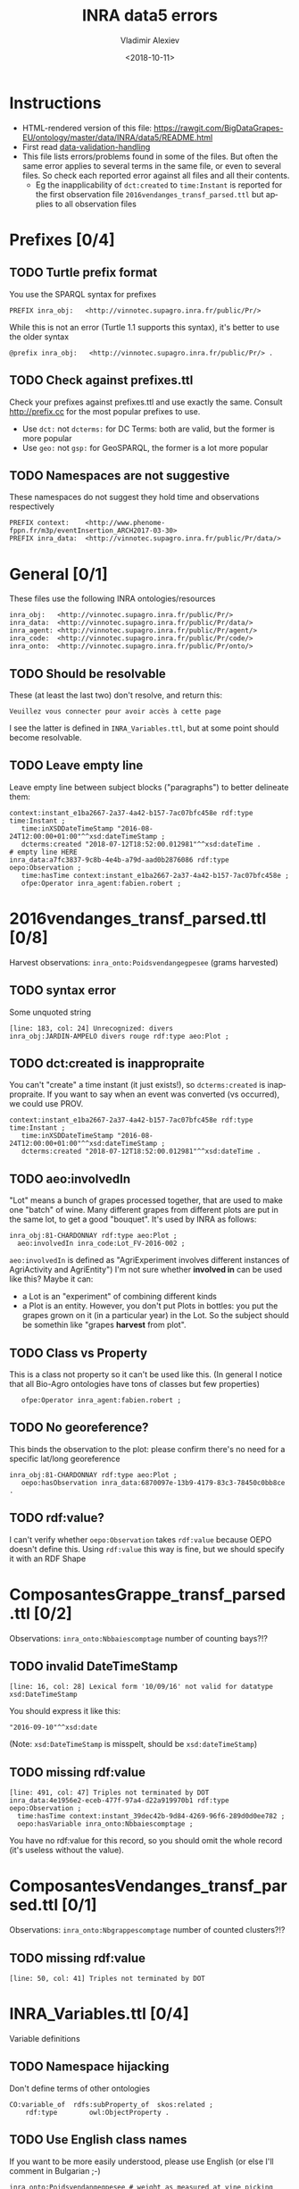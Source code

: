 #+STARTUP: showeverything
#+OPTIONS: ':nil *:t -:t ::t <:t H:5 \n:nil ^:{} arch:headline author:t broken-links:nil
#+OPTIONS: c:nil creator:nil d:(not "LOGBOOK") date:t e:t email:nil f:t inline:t num:nil
#+OPTIONS: p:nil pri:nil prop:nil stat:t tags:t tasks:t tex:t timestamp:nil title:t toc:5
#+OPTIONS: todo:t |:t
#+TITLE: INRA data5 errors
#+DATE: <2018-10-11>
#+AUTHOR: Vladimir Alexiev
#+EMAIL: vladimir.alexiev@ontotext.com
#+LANGUAGE: en
#+SELECT_TAGS: export
#+EXCLUDE_TAGS: noexport
#+CREATOR: Emacs 25.3.1 (Org mode 9.1.13)

* Instructions
- HTML-rendered version of this file: https://rawgit.com/BigDataGrapes-EU/ontology/master/data/INRA/data5/README.html
- First read [[https://docs.google.com/document/d/1TfWhafz2S_Py9rshf8bmaSyNyalelqEDXU7RpxJ4zEw/edit#][data-validation-handling]]
- This file lists errors/problems found in some of the files.
  But often the same error applies to several terms in the same file, or even to several files.
  So check each reported error against all files and all their contents.
  - Eg the inapplicability of ~dct:created~ to ~time:Instant~ is reported 
    for the first observation file ~2016vendanges_transf_parsed.ttl~ but applies to all observation files

* Prefixes [0/4]
** TODO Turtle prefix format
You use the SPARQL syntax for prefixes
  : PREFIX inra_obj:   <http://vinnotec.supagro.inra.fr/public/Pr/>
  While this is not an error (Turtle 1.1 supports this syntax), it's better to use the older syntax
  : @prefix inra_obj:   <http://vinnotec.supagro.inra.fr/public/Pr/> .
** TODO Check against prefixes.ttl
Check your prefixes against prefixes.ttl and use exactly the same. 
Consult http://prefix.cc for the most popular prefixes to use.
- Use ~dct:~ not ~dcterms:~ for DC Terms: both are valid, but the former is more popular
- Use ~geo:~ not ~gsp:~ for GeoSPARQL, the former is a lot more popular
** TODO Namespaces are not suggestive
These namespaces do not suggest they hold time and observations respectively
  #+BEGIN_SRC Turtle
  PREFIX context:    <http://www.phenome-fppn.fr/m3p/eventInsertion_ARCH2017-03-30>  
  PREFIX inra_data:  <http://vinnotec.supagro.inra.fr/public/Pr/data/>   
  #+END_SRC

* General [0/1]
These files use the following INRA ontologies/resources
: inra_obj:   <http://vinnotec.supagro.inra.fr/public/Pr/>
: inra_data:  <http://vinnotec.supagro.inra.fr/public/Pr/data/>
: inra_agent: <http://vinnotec.supagro.inra.fr/public/Pr/agent/>
: inra_code:  <http://vinnotec.supagro.inra.fr/public/Pr/code/>
: inra_onto:  <http://vinnotec.supagro.inra.fr/public/Pr/onto/>
** TODO Should be resolvable
These (at least the last two) don't resolve, and return this:
: Veuillez vous connecter pour avoir accès à cette page
I see the latter is defined in ~INRA_Variables.ttl~, but at some point should become resolvable.
** TODO Leave empty line
Leave empty line between subject blocks ("paragraphs") to better delineate them:
  #+BEGIN_SRC Turtle
context:instant_e1ba2667-2a37-4a42-b157-7ac07bfc458e rdf:type time:Instant ;
   time:inXSDDateTimeStamp "2016-08-24T12:00:00+01:00"^^xsd:dateTimeStamp ;
   dcterms:created "2018-07-12T18:52:00.012981"^^xsd:dateTime .
# empty line HERE
inra_data:a7fc3837-9c8b-4e4b-a79d-aad0b2876086 rdf:type oepo:Observation ;
   time:hasTime context:instant_e1ba2667-2a37-4a42-b157-7ac07bfc458e ;
   ofpe:Operator inra_agent:fabien.robert ; 
  #+END_SRC

* 2016vendanges_transf_parsed.ttl [0/8]
Harvest observations: ~inra_onto:Poidsvendangegpesee~ (grams harvested)
** TODO syntax error
Some unquoted string
  #+BEGIN_SRC Turtle
  [line: 183, col: 24] Unrecognized: divers
  inra_obj:JARDIN-AMPELO divers rouge rdf:type aeo:Plot ;
  #+END_SRC
** TODO dct:created is inappropraite
You can't "create" a time instant (it just exists!), so ~dcterms:created~ is inappropraite.
If you want to say when an event was converted (vs occurred), we could use PROV.
  #+BEGIN_SRC Turtle
  context:instant_e1ba2667-2a37-4a42-b157-7ac07bfc458e rdf:type time:Instant ;
     time:inXSDDateTimeStamp "2016-08-24T12:00:00+01:00"^^xsd:dateTimeStamp ;
     dcterms:created "2018-07-12T18:52:00.012981"^^xsd:dateTime .
  #+END_SRC
** TODO aeo:involvedIn
"Lot" means a bunch of grapes processed together, that are used to make one "batch" of wine.
Many different grapes from different plots are put in the same lot, to get a good "bouquet".
It's used by INRA as follows:
  #+BEGIN_SRC Turtle
    inra_obj:81-CHARDONNAY rdf:type aeo:Plot ;
      aeo:involvedIn inra_code:Lot_FV-2016-002 ;
  #+END_SRC

~aeo:involvedIn~ is defined as "AgriExperiment involves different instances of AgriActivity and AgriEntity")
I'm not sure whether *involved in* can be used like this?
Maybe it can:
- a Lot is an "experiment" of combining different kinds 
- a Plot is an entity. However, you don't put Plots in bottles: you put the grapes grown on it (in a particular year) in the Lot.
  So the subject should be somethin like "grapes *harvest* from plot".

** TODO Class vs Property
This is a class not property so it can't be used like this.
(In general I notice that all Bio-Agro ontologies have tons of classes but few properties)
  :    ofpe:Operator inra_agent:fabien.robert ;
** TODO No georeference? 
This binds the observation to the plot: please confirm there's no need for a specific lat/long georeference
#+BEGIN_SRC Turtle
inra_obj:81-CHARDONNAY rdf:type aeo:Plot ;
   oepo:hasObservation inra_data:6870097e-13b9-4179-83c3-78450c0bb8ce .
#+END_SRC
** TODO rdf:value?
I can't verify whether ~oepo:Observation~ takes ~rdf:value~ because OEPO doesn't define this.
Using ~rdf:value~ this way is fine, but we should specify it with an RDF Shape

* ComposantesGrappe_transf_parsed.ttl [0/2]
Observations: ~inra_onto:Nbbaiescomptage~ number of counting bays?!?
** TODO invalid DateTimeStamp
: [line: 16, col: 28] Lexical form '10/09/16' not valid for datatype xsd:DateTimeStamp
You should express it like this:
: "2016-09-10"^^xsd:date
(Note: ~xsd:DateTimeStamp~ is misspelt, should be ~xsd:dateTimeStamp~)
** TODO missing rdf:value
: [line: 491, col: 47] Triples not terminated by DOT
: inra_data:4e1956e2-eceb-477f-97a4-d22a919970b1 rdf:type oepo:Observation ;
:   time:hasTime context:instant_39dec42b-9d84-4269-96f6-289d0d0ee782 ;
:   oepo:hasVariable inra_onto:Nbbaiescomptage ;
You have no rdf:value for this record, so you should omit the whole record (it's useless without the value).

* ComposantesVendanges_transf_parsed.ttl [0/1]
Observations: ~inra_onto:Nbgrappescomptage~ number of counted clusters?!?
** TODO missing rdf:value
: [line: 50, col: 41] Triples not terminated by DOT

* INRA_Variables.ttl [0/4]
Variable definitions
** TODO Namespace hijacking
Don't define terms of other ontologies
#+BEGIN_SRC Turtle
CO:variable_of  rdfs:subProperty_of  skos:related ;
	rdf:type		owl:ObjectProperty .
#+END_SRC
** TODO Use English class names
If you want to be more easily understood, please use English (or else I'll comment in Bulgarian ;-)
: inra_onto:Poidsvendangegpesee # weight as measured at vine picking
** TODO Define labels
Eg inra_onto:Glucose.fructoseg.lsequentiel.enzymatique needs a label such as "Glucose/fructose g/l sequential enzymatic"
** TODO Conform to Property Naming Convention
- Start with lowercase
- Use camelCase or underscore_separated names
So for the example above, use this name: ~glucose_fructose_g_l_sequential_enzymatic~
** TODO Can't use CO_UO "gram"
Checking whether ~inra_onto:Poidsvendangegpesee~ defines everything required to interpret the number.
#+BEGIN_SRC Turtle
inra_onto:Poidsvendangegpesee CO:variable_of CO_356:2000168 , CO_UO:0000021 , MMO:0000157 .
CO_356:2000168 rdfs:label "Yield"@en .
CO_UO:0000021 rdfs:label "g"@en; CO:scale_of CO_357:2000105 .
CO_357:2000105 rdfs:label "Ratio shoot root protocol"@en .
MMO:0000157 rdfs:label "digital scale post excision weight measurement" .
#+END_SRC
- I can't get the whole CO_UO from neither [[http://www.cropontology.org/rdf/UO:]] nor http://www.cropontology.org/rdf/UO.
  But individual terms are returned, eg http://www.cropontology.org/rdf/UO:0000021 returns Turtle.
- Unfortunately ~CO_UO:0000021~ defines "grams" relative to some Woody Plant feature.
  This is crazy because a gram is a gram, no matter what it's used to measure.
- It means you cannot use this "gram" for grapes. 
  Better use UO; or even better QUDT, which also defines relations/conversions of "gram" to other units.
** TODO Missing CO_UO Term
#+BEGIN_SRC Turtle
inra_onto:Glucose.fructoseg.lsequentiel.enzymatique CO:variable_of CO_356:2000057, CO_UO:0000175, MMO:0000388 .
#+END_SRC
However, http://www.cropontology.org/rdf/UO:0000175 is missing: unlike the above UO:0000021, this one returns nothing.

* fieldsLocalisationPR_parsed.ttl [0/7]
Plot geometry
** TODO Use QUDT not quty
Uses some units ontology that's unknown to me:
#+BEGIN_SRC Turtle
@prefix quty: <http://www.telegraphis.net/ontology/measurement/quantity#>
#+END_SRC
This returns 404 Not Found. Better use QUDT, which is well known and maintained.
(TODO Vladimir: post my presentation of Unit ontologies)
** TODO Don't use dbo: for units
Use a QUDT unit rather than a DBpedia URL as datatype literal:
#+BEGIN_SRC Turtle
   quty:area "1.37490"^^dbo:hectare
#+END_SRC
** TODO Where is the grape variety indicated?
Plots don't seem to indicate the grape variety. Maybe that's in another file?
#+BEGIN_SRC Turtle
inra_obj:22-SYRAH rdf:type aeo:Plot .
inra_obj:68-COLLECTION-BLANCS rdf:type aeo:Plot .
#+END_SRC
** TODO Fix polygon geometry
No way this defines a valid polygon:
- It includes just 4 coordinates. Even for a simple box you need 4 corners, i.e. 8 coordinates
- Coordinates should be +-180 degrees longitude and +-90 degrees latitude, but these are very big numbers
- You have two pairs of the same number but these should be "lat lon" pairs (or is it "lon lat" pairs, I can never remember) 
#+BEGIN_SRC Turtle
gsp:asWKT "POLYGON ((710743.61182814 710743.61182814, 6226766.01933858 6226766.01933858 ))"^^gsp:wktLiteral .
#+END_SRC
When fixed, check for validity:
- Order of lat/long
- That it indicates a place in France
- That the given area in hectares corresponds to the polygon's area
Discussion:
- The above is intended to represent only the centroid. For this, use wgs:lat/long
- We discussed whether we need the full shapes (geometries), and INRA wants it. For this, use some "SHP to WKT" conversion tool
- INRA can compute the area from the shape. The area must be recorded as a separate field, not in "asWKT"
- Which CRS to use? In France they often use Lambert93 and UTM zone 30, but I'd recommend WGS84, which is the default in GeoSPARQL.
  If you can't convert to WGS84, then you must include the CRS URL in the WKT literal.
** TODO geo:Polygon vs geo:Geometry
- There's no class ~geo:Polygon~. Use ~geo:Geometry~ instead
** TODO Declare geo:Feature
- ~geo:hasGeometry~ has domain ~geo:Feature~, so it would be nice to declare it:
  #+BEGIN_SRC Turtle
  inra_obj:22-SYRAH rdf:type aeo:Plot; geo:Feature. 
  #+END_SRC
- AEO doesn't do this: 
  : aeo:Plot < aeo:CultivatedLand < aeo:Area < aeo:AgriEntity < aeo:AgriEntity
  (the last reflexive subclass is totally useless)

* FinFermentationsAlcoolique_transf_parsed.ttl
* Maturite_transf_parsed.ttl
* MaturiteAnthocyanes_transf_parsed.ttl
* MaturiteJus_transf_parsed.ttl
* MaturiteSunAgri2B_transf_parsed.ttl
* must_transf_parsed.ttl
Observations: ~inra_onto:Sucrestotaux.brixrefractometrie~ Total sugars (BRIX refractometry)
** TODO Syntax error
#+BEGIN_SRC Turtle
[line: 28, col: 1 ] Broken token (newline): VIP_Sauvignon rdf:type afeo:Must ;
#+END_SRC
This is caused by an apostrophe in the plot name: ~inra_obj:2016_SO'VIP_Sauvignon~.
Replace spaces, apostrophes and other special cahrs in plot names with "_"
* Suivifermentations_transf_parsed.ttl
Follow-up fermentations of ~ofpe:IntermediateProduct~. 
Observations of "Glucose/fructose g/l sequential enzymatic".
** TODO Syntax error
#+BEGIN_SRC Turtle
[line: 144, col: 26] Unrecognized: sec
#+END_SRC
Caused by space in the plot name: ~inra_obj:2016_HE1_Muscat sec~.
** TODO Class vs Property
This is a class not property so it can't be used like this.
#+BEGIN_SRC Turtle
inra_data:32757c4a-15dd-4896-a3b9-970f33e6f756 rdf:type oepo:Observation ;
   foaf:Organization inra_code:16-1841 ;
#+END_SRC
~oepo:Observation~ needs some link to Agent, be that Operator or Organization
** TODO Where are inra_codes defined?
These codes are used by data, but where are they defined?
#+BEGIN_SRC Turtle
inra_code:Cuve_BB1010 # FinFermentationsAlcoolique_transf_parsed
inra_code:BB1010      # Suivifermentations_transf_parsed
#+END_SRC
Codes are also used for organizations, so it may be better to define these as proper classes and call them something else:
#+BEGIN_SRC Turtle
 foaf:Organization inra_code:16-1841 ; # Suivifermentations_transf_parsed
#+END_SRC

* Scratch Pad
** Capturing All Plot Data
~2016,HE1,Muscat sec~ should be converted to somethign like
#+BEGIN_SRC Turtle
inra_obj:2016_HE1_Muscat_sec a oepo:Experiment;
  plot inra_obj:TODO; ### where is the experiment being conducted
  year "2016"^^xsd:gYear;
  experiment_type inra_experiment:HE1;
  crop inra_variety:Muscat_sec.

# from some INRA database on varieties:
inra_variety:Muscat_sec a GrapeVariety;
  ...
#+END_SRC
